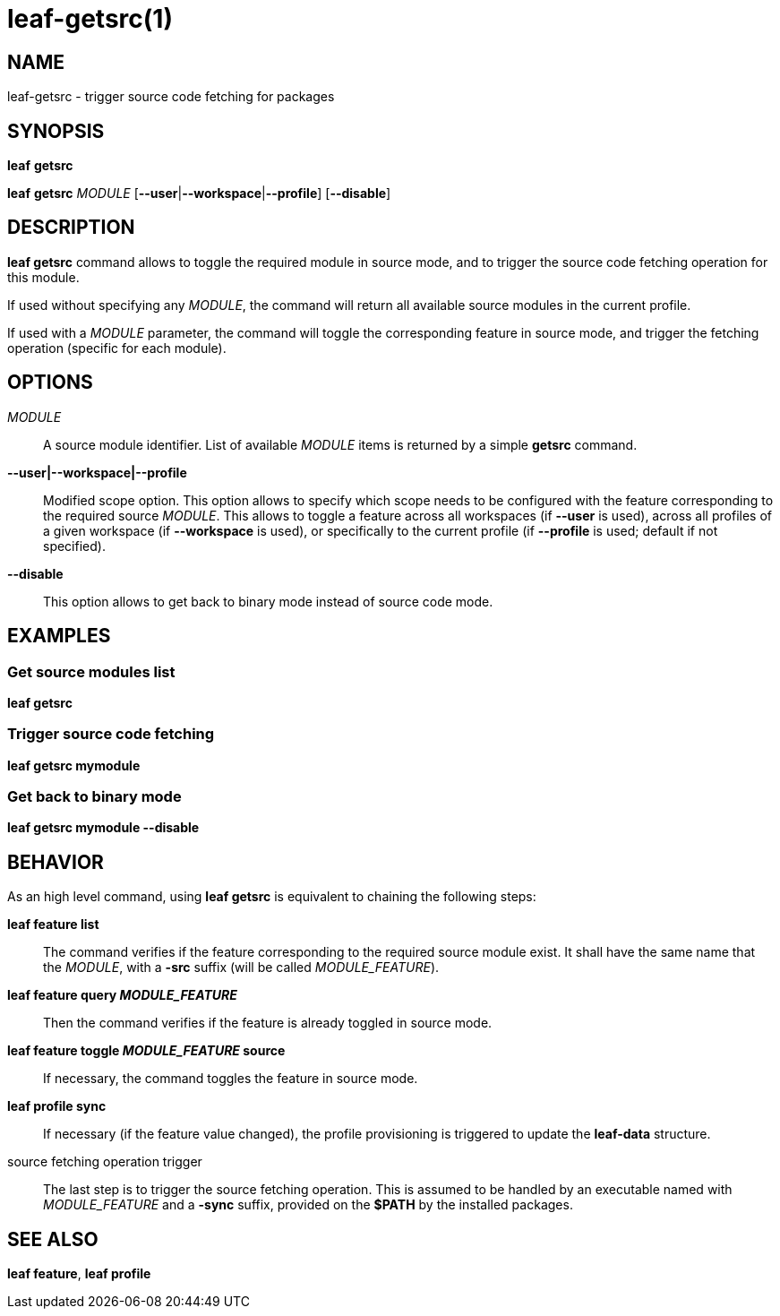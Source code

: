 = leaf-getsrc(1)

== NAME

leaf-getsrc - trigger source code fetching for packages

== SYNOPSIS

*leaf* *getsrc*

*leaf* *getsrc* _MODULE_ [*--user*|*--workspace*|*--profile*] [*--disable*]

== DESCRIPTION

*leaf getsrc* command allows to toggle the required module in source mode, and to trigger the
source code fetching operation for this module.

If used without specifying any _MODULE_, the command will return all available source modules in
the current profile.

If used with a _MODULE_ parameter, the command will toggle the corresponding feature in source
mode, and trigger the fetching operation (specific for each module).

== OPTIONS

_MODULE_::

A source module identifier. List of available _MODULE_ items is returned by a simple *getsrc* command.

*--user|--workspace|--profile*::

Modified scope option. This option allows to specify which scope needs to be configured with the
feature corresponding to the required source _MODULE_. This allows to toggle a feature across all workspaces
(if *--user* is used), across all profiles of a given workspace (if *--workspace* is used), or
specifically to the current profile (if *--profile* is used; default if not specified).

*--disable*::

This option allows to get back to binary mode instead of source code mode.

== EXAMPLES

=== Get source modules list

*leaf getsrc*

=== Trigger source code fetching

*leaf getsrc mymodule*

=== Get back to binary mode

*leaf getsrc mymodule --disable*

== BEHAVIOR

As an high level command, using *leaf getsrc*
is equivalent to chaining the following steps:

*leaf feature list*::

The command verifies if the feature corresponding to the required source module exist. It shall have
the same name that the _MODULE_, with a *-src* suffix (will be called _MODULE_FEATURE_).

*leaf feature query _MODULE_FEATURE_*::

Then the command verifies if the feature is already toggled in source mode.

*leaf feature toggle _MODULE_FEATURE_ source*::

If necessary, the command toggles the feature in source mode.

*leaf profile sync*::

If necessary (if the feature value changed), the profile provisioning is triggered to update the
*leaf-data* structure.

source fetching operation trigger::

The last step is to trigger the source fetching operation. This is assumed to be handled by an
executable named with _MODULE_FEATURE_ and a *-sync* suffix, provided on the *$PATH* by the installed
packages.

== SEE ALSO

*leaf feature*, *leaf profile*
